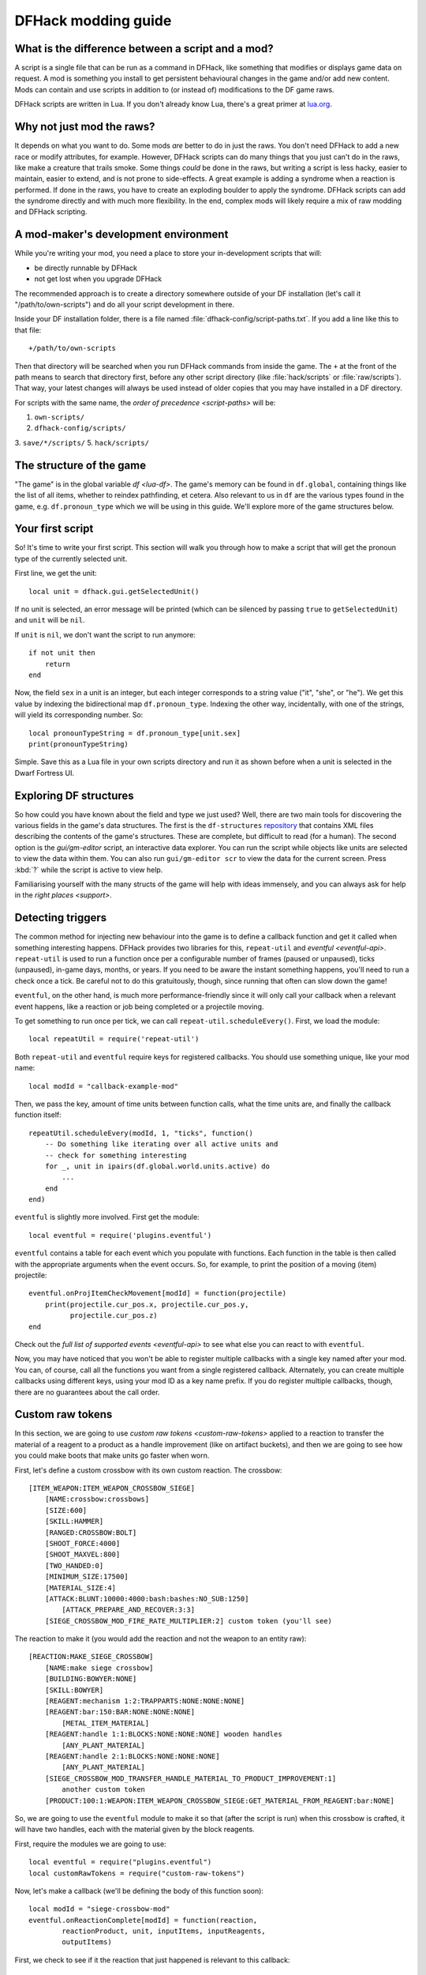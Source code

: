 .. _modding-guide:

DFHack modding guide
====================

.. highlight:: lua

What is the difference between a script and a mod?
--------------------------------------------------

A script is a single file that can be run as a command in DFHack, like something
that modifies or displays game data on request. A mod is something you install
to get persistent behavioural changes in the game and/or add new content. Mods
can contain and use scripts in addition to (or instead of) modifications to the
DF game raws.

DFHack scripts are written in Lua. If you don't already know Lua, there's a
great primer at `lua.org <https://www.lua.org/pil/contents.html>`__.

Why not just mod the raws?
--------------------------

It depends on what you want to do. Some mods *are* better to do in just the
raws. You don't need DFHack to add a new race or modify attributes, for example.
However, DFHack scripts can do many things that you just can't do in the raws,
like make a creature that trails smoke. Some things *could* be done in the raws,
but writing a script is less hacky, easier to maintain, easier to extend, and is
not prone to side-effects. A great example is adding a syndrome when a reaction
is performed. If done in the raws, you have to create an exploding boulder to
apply the syndrome. DFHack scripts can add the syndrome directly and with much
more flexibility. In the end, complex mods will likely require a mix of raw
modding and DFHack scripting.

A mod-maker's development environment
-------------------------------------

While you're writing your mod, you need a place to store your in-development
scripts that will:

- be directly runnable by DFHack
- not get lost when you upgrade DFHack

The recommended approach is to create a directory somewhere outside of your DF
installation (let's call it "/path/to/own-scripts") and do all your script
development in there.

Inside your DF installation folder, there is a file named
:file:`dfhack-config/script-paths.txt`. If you add a line like this to that
file::

    +/path/to/own-scripts

Then that directory will be searched when you run DFHack commands from inside
the game. The ``+`` at the front of the path means to search that directory
first, before any other script directory (like :file:`hack/scripts` or
:file:`raw/scripts`). That way, your latest changes will always be used instead
of older copies that you may have installed in a DF directory.

For scripts with the same name, the `order of precedence <script-paths>` will
be:

1. ``own-scripts/``
2. ``dfhack-config/scripts/``
3. ``save/*/scripts/``
5. ``hack/scripts/``

The structure of the game
-------------------------

"The game" is in the global variable `df <lua-df>`. The game's memory can be
found in ``df.global``, containing things like the list of all items, whether to
reindex pathfinding, et cetera. Also relevant to us in ``df`` are the various
types found in the game, e.g. ``df.pronoun_type`` which we will be using in this
guide. We'll explore more of the game structures below.

Your first script
-----------------

So! It's time to write your first script. This section will walk you through how
to make a script that will get the pronoun type of the currently selected unit.

First line, we get the unit::

    local unit = dfhack.gui.getSelectedUnit()

If no unit is selected, an error message will be printed (which can be silenced
by passing ``true`` to ``getSelectedUnit``) and ``unit`` will be ``nil``.

If ``unit`` is ``nil``, we don't want the script to run anymore::

    if not unit then
        return
    end

Now, the field ``sex`` in a unit is an integer, but each integer corresponds to
a string value ("it", "she", or "he"). We get this value by indexing the
bidirectional map ``df.pronoun_type``. Indexing the other way, incidentally,
with one of the strings, will yield its corresponding number. So::

    local pronounTypeString = df.pronoun_type[unit.sex]
    print(pronounTypeString)

Simple. Save this as a Lua file in your own scripts directory and run it as
shown before when a unit is selected in the Dwarf Fortress UI.

Exploring DF structures
-----------------------

So how could you have known about the field and type we just used? Well, there
are two main tools for discovering the various fields in the game's data
structures. The first is the ``df-structures``
`repository <https://github.com/DFHack/df-structures>`__ that contains XML files
describing the contents of the game's structures. These are complete, but
difficult to read (for a human). The second option is the `gui/gm-editor`
script, an interactive data explorer. You can run the script while objects like
units are selected to view the data within them. You can also run
``gui/gm-editor scr`` to view the data for the current screen. Press :kbd:`?`
while the script is active to view help.

Familiarising yourself with the many structs of the game will help with ideas
immensely, and you can always ask for help in the `right places <support>`.

Detecting triggers
------------------

The common method for injecting new behaviour into the game is to define a
callback function and get it called when something interesting happens. DFHack
provides two libraries for this, ``repeat-util`` and `eventful <eventful-api>`.
``repeat-util`` is used to run a function once per a configurable number of
frames (paused or unpaused), ticks (unpaused), in-game days, months, or years.
If you need to be aware the instant something happens, you'll need to run a
check once a tick. Be careful not to do this gratuitously, though, since
running that often can slow down the game!

``eventful``, on the other hand, is much more performance-friendly since it will
only call your callback when a relevant event happens, like a reaction or job
being completed or a projectile moving.

To get something to run once per tick, we can call
``repeat-util.scheduleEvery()``. First, we load the module::

    local repeatUtil = require('repeat-util')

Both ``repeat-util`` and ``eventful`` require keys for registered callbacks. You
should use something unique, like your mod name::

    local modId = "callback-example-mod"

Then, we pass the key, amount of time units between function calls, what the
time units are, and finally the callback function itself::

    repeatUtil.scheduleEvery(modId, 1, "ticks", function()
        -- Do something like iterating over all active units and
        -- check for something interesting
        for _, unit in ipairs(df.global.world.units.active) do
            ...
        end
    end)

``eventful`` is slightly more involved. First get the module::

    local eventful = require('plugins.eventful')

``eventful`` contains a table for each event which you populate with functions.
Each function in the table is then called with the appropriate arguments when
the event occurs. So, for example, to print the position of a moving (item)
projectile::

    eventful.onProjItemCheckMovement[modId] = function(projectile)
        print(projectile.cur_pos.x, projectile.cur_pos.y,
              projectile.cur_pos.z)
    end

Check out the `full list of supported events <eventful-api>` to see what else
you can react to with ``eventful``.

Now, you may have noticed that you won't be able to register multiple callbacks
with a single key named after your mod. You can, of course, call all the
functions you want from a single registered callback. Alternately, you can
create multiple callbacks using different keys, using your mod ID as a key name
prefix. If you do register multiple callbacks, though, there are no guarantees
about the call order.

Custom raw tokens
-----------------

.. highlight:: none

In this section, we are going to use `custom raw tokens <custom-raw-tokens>`
applied to a reaction to transfer the material of a reagent to a product as a
handle improvement (like on artifact buckets), and then we are going to see how
you could make boots that make units go faster when worn.

First, let's define a custom crossbow with its own custom reaction. The
crossbow::

    [ITEM_WEAPON:ITEM_WEAPON_CROSSBOW_SIEGE]
        [NAME:crossbow:crossbows]
        [SIZE:600]
        [SKILL:HAMMER]
        [RANGED:CROSSBOW:BOLT]
        [SHOOT_FORCE:4000]
        [SHOOT_MAXVEL:800]
        [TWO_HANDED:0]
        [MINIMUM_SIZE:17500]
        [MATERIAL_SIZE:4]
        [ATTACK:BLUNT:10000:4000:bash:bashes:NO_SUB:1250]
            [ATTACK_PREPARE_AND_RECOVER:3:3]
        [SIEGE_CROSSBOW_MOD_FIRE_RATE_MULTIPLIER:2] custom token (you'll see)

The reaction to make it (you would add the reaction and not the weapon to an
entity raw)::

    [REACTION:MAKE_SIEGE_CROSSBOW]
        [NAME:make siege crossbow]
        [BUILDING:BOWYER:NONE]
        [SKILL:BOWYER]
        [REAGENT:mechanism 1:2:TRAPPARTS:NONE:NONE:NONE]
        [REAGENT:bar:150:BAR:NONE:NONE:NONE]
            [METAL_ITEM_MATERIAL]
        [REAGENT:handle 1:1:BLOCKS:NONE:NONE:NONE] wooden handles
            [ANY_PLANT_MATERIAL]
        [REAGENT:handle 2:1:BLOCKS:NONE:NONE:NONE]
            [ANY_PLANT_MATERIAL]
        [SIEGE_CROSSBOW_MOD_TRANSFER_HANDLE_MATERIAL_TO_PRODUCT_IMPROVEMENT:1]
            another custom token
        [PRODUCT:100:1:WEAPON:ITEM_WEAPON_CROSSBOW_SIEGE:GET_MATERIAL_FROM_REAGENT:bar:NONE]

So, we are going to use the ``eventful`` module to make it so that (after the
script is run) when this crossbow is crafted, it will have two handles, each
with the material given by the block reagents.

.. highlight:: lua

First, require the modules we are going to use::

    local eventful = require("plugins.eventful")
    local customRawTokens = require("custom-raw-tokens")

Now, let's make a callback (we'll be defining the body of this function soon)::

    local modId = "siege-crossbow-mod"
    eventful.onReactionComplete[modId] = function(reaction,
            reactionProduct, unit, inputItems, inputReagents,
            outputItems)

First, we check to see if it the reaction that just happened is relevant to this
callback::

    if not customRawTokens.getToken(reaction,
        "SIEGE_CROSSBOW_MOD_TRANSFER_HANDLE_MATERIAL_TO_PRODUCT_IMPROVEMENT")
    then
        return
    end

Then, we get the product number listed. Next, for every reagent, if the reagent
name starts with "handle" then we get the corresponding item, and...

::

    for i, reagent in ipairs(inputReagents) do
        if reagent.code:startswith('handle') then
            -- Found handle reagent
            local item = inputItems[i]

...We then add a handle improvement to the listed product within our loop::

    local new = df.itemimprovement_itemspecificst:new()
    new.mat_type, new.mat_index = item.mat_type, item.mat_index
    new.type = df.itemimprovement_specific_type.HANDLE
    outputItems[productNumber - 1].improvements:insert('#', new)

This works well as long as you don't have multiple stacks filling up one
reagent.

Let's also make some code to modify the fire rate of our siege crossbow::

    eventful.onProjItemCheckMovement[modId] = function(projectile)
        if projectile.distance_flown > 0 then
            -- don't make this adjustment more than once
            return
        end

        local firer = projectile.firer
        if not firer then
            return
        end

        local weapon = df.item.find(projectile.bow_id)
        if not weapon then
            return
        end

        local multiplier = tonumber(customRawTokens.getToken(
                weapon.subtype,
                "SIEGE_CROSSBOW_MOD_FIRE_RATE_MULTIPLIER")) or 1
        firer.counters.think_counter = math.floor(
                firer.counters.think_counter * multiplier)
    end

.. highlight:: none

Now, let's see how we could make some "pegasus boots". First, let's define the
item in the raws::

    [ITEM_SHOES:ITEM_SHOES_BOOTS_PEGASUS]
        [NAME:pegasus boot:pegasus boots]
        [ARMORLEVEL:1]
        [UPSTEP:1]
        [METAL_ARMOR_LEVELS]
        [LAYER:OVER]
        [COVERAGE:100]
        [LAYER_SIZE:25]
        [LAYER_PERMIT:15]
        [MATERIAL_SIZE:2]
        [METAL]
        [LEATHER]
        [HARD]
        [PEGASUS_BOOTS_MOD_FOOT_MOVEMENT_TIMER_REDUCTION_PER_TICK:2] custom raw token
            (you don't have to comment the custom token every time,
            but it does clarify what it is)

.. highlight:: lua

Then, let's make a ``repeat-util`` callback for once a tick::

    repeatUtil.scheduleEvery(modId, 1, "ticks", function()

Let's iterate over every active unit, and for every unit, iterate over their
worn items to calculate how much we are going to take from their on-foot movement timers::

    for _, unit in ipairs(df.global.world.units.active) do
        local amount = 0
        for _, entry in ipairs(unit.inventory) do
            if entry.mode == df.unit_inventory_item.T_mode.Worn then
                local reduction = customRawTokens.getToken(
                        entry.item,
                        'PEGASUS_BOOTS_MOD_FOOT_MOVEMENT_TIMER_REDUCTION_PER_TICK')
                amount = amount + (tonumber(reduction) or 0)
            end
        end
        -- Subtract amount from on-foot movement timers if not on ground
        if not unit.flags1.on_ground then
            dfhack.units.subtractActionTimers(unit, amount, df.unit_action_type_group.MovementFeet)
        end
    end

The structure of a full mod
---------------------------

For reference, `Tachy Guns <https://www.github.com/wolfboyft/tachy-guns>`__ is a
full mod that conforms to this guide.

Create a folder for mod projects somewhere outside your Dwarf Fortress
installation directory (e.g. ``/path/to/mymods/``) and use your mod IDs as the
names for the mod folders within it. In the example below, we'll use a mod ID of
``example-mod``. I'm sure your mods will have more creative names! The
``example-mod`` mod will be developed in the ``/path/to/mymods/example-mod/``
directory and has a basic structure that looks like this::

    raw/init.d/example-mod.lua
    raw/objects/...
    raw/scripts/example-mod.lua
    raw/scripts/example-mod/...
    README.md

Let's go through that line by line.

* A short (one-line) script in ``raw/init.d/`` to initialise your
  mod when a save is loaded.
* Modifications to the game raws (potentially with custom raw tokens) go in
  ``raw/objects/``.
* A control script in ``raw/scripts/`` that handles enabling and disabling your
  mod.
* A subfolder for your mod under ``raw/scripts/`` will contain all the internal
  scripts and/or modules used by your mod.

It is a good idea to use a version control system to organize changes to your
mod code. You can create a separate Git repository for each of your mods. The
``README.md`` file will be your mod help text when people browse to your online
repository.

Unless you want to install your ``raw/`` folder into your DF game folder every
time you make a change to your scripts, you should add your development scripts
directory to your script paths in ``dfhack-config/script-paths.txt``::

    +/path/to/mymods/example-mod/raw/scripts/

Ok, you're all set up! Now, let's take a look at an example
``raw/scripts/example-mod.lua`` file::

    -- main setup and teardown for example-mod
    -- this next line indicates that the script supports the "enable"
    -- API so you can start it by running "enable example-mod" and stop
    -- it by running "disable example-mod"
    --@ enable = true

    local usage = [[
    Usage
    -----

        enable example-mod
        disable example-mod
    ]]
    local repeatUtil = require('repeat-util')
    local eventful = require('plugins.eventful')

    -- you can reference global values or functions declared in any of
    -- your internal scripts
    local moduleA = reqscript('example-mod/module-a')
    local moduleB = reqscript('example-mod/module-b')
    local moduleC = reqscript('example-mod/module-c')
    local moduleD = reqscript('example-mod/module-d')

    enabled = enabled or false
    local modId = 'example-mod'

    if not dfhack_flags.enable then
        print(usage)
        print()
        print(('Example mod is currently '):format(
                enabled and 'enabled' or 'disabled'))
        return
    end

    if dfhack_flags.enable_state then
        -- do any initialization your internal scripts might require
        moduleA.onLoad()
        moduleB.onLoad()

        -- multiple functions in the same repeat callback
        repeatUtil.scheduleEvery(modId .. ' every tick', 1, 'ticks', function()
            moduleA.every1Tick()
            moduleB.every1Tick()
        end)

        -- one function per repeat callback (you can put them in the
        -- above format if you prefer)
        repeatUtil.scheduleEvery(modId .. ' 100 frames', 1, 'frames',
                                 moduleD.every100Frames)

        -- multiple functions in the same eventful callback
        eventful.onReactionComplete[modId] = function(reaction,
                reaction_product, unit, input_items, input_reagents,
                output_items)
            -- pass the event's parameters to the listeners
            moduleB.onReactionComplete(reaction, reaction_product,
                    unit, input_items, input_reagents, output_items)
            moduleC.onReactionComplete(reaction, reaction_product,
                    unit, input_items, input_reagents, output_items)
        end

        -- one function per eventful callback (you can put them in the
        -- above format if you prefer)
        eventful.onProjItemCheckMovement[modId] = moduleD.onProjItemCheckMovement
        eventful.onProjUnitCheckMovement[modId] = moduleD.onProjUnitCheckMovement

        print('Example mod enabled')
        enabled = true
    else
        -- call any shutdown functions your internal scripts might require
        moduleA.onUnload()

        repeatUtil.cancel(modId .. ' every ticks')
        repeatUtil.cancel(modId .. ' 100 frames')

        eventful.onReactionComplete[modId] = nil
        eventful.onProjItemCheckMovement[modId] = nil
        eventful.onProjUnitCheckMovement[modId] = nil

        print('Example mod disabled')
        enabled = false
    end

You can call ``enable example-mod`` and ``disable example-mod`` yourself while
developing, but for end users you can start your mod automatically from
``raw/init.d/example-mod.lua``::

    dfhack.run_command('enable example-mod')

Inside ``raw/scripts/example-mod/module-a.lua`` you could have code like this::

    --@ module = true
    -- The above line is required for reqscript to work

    function onLoad() -- global variables are exported
        -- do initialization here
    end

    -- this is an internal function: local functions/variables
    -- are not exported
    local function usedByOnTick(unit)
        -- ...
    end

    function onTick() -- exported
        for _,unit in ipairs(df.global.world.units.all) do
            usedByOnTick(unit)
        end
    end

The `reqscript <reqscript>` function reloads scripts that have changed, so you can modify
your scripts while DF is running and just disable/enable your mod to load the
changes into your ongoing game!
